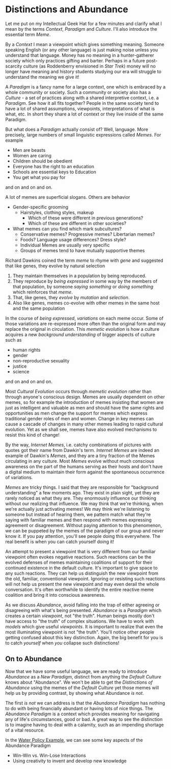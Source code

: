 * Distinctions and Abundance
   
Let me put on my Intellectual Geek Hat for a few minutes and
clarify what I mean by the terms /Context/, /Paradigm/ and
/Culture/. I'll also introduce the essential term /Meme/.

By a /Context/ I mean a viewpoint which gives something meaning.
Someone speaking English (or any other language) is just making
noise unless you understand that language. Money has no meaning
in a hunter-gatherer society which only practices gifting and
barter. Perhaps in a future post-scarcity culture (as
Roddenberry envisioned in /Star Trek/) money will no longer have
meaning and history students studying our era will struggle to
understand the meaning we give it!

A /Paradigm/ is a fancy name for a large context, one which is
embraced by a whole community or society. Such a community or
society also has a /Culture/ - a set of practices along with a
shared interpretive context, i.e. a /Paradigm/. See how it all
fits together? People in the same society tend to have a lot of
shared assumptions, viewpoints, interpretations of what is what,
etc. In short they share a lot of context or they live inside of
the same Paradigm.

But what does a /Paradigm/ actually consist of?
Well, language. More precisely, large numbers of small
linguistic expressions called /Memes/.  For example

- Men are beasts
- Women are caring
- Children should be obedient
- Everyone has the right to an education
- Schools are essential keys to Education
- You get what you pay for
and on and on and on.

A lot of memes are superficial slogans. Others are behavior
- Gender-specific grooming
      - Hairstyles, clothing styles, makeup
            - Which of these were different in previous generations?
            - Which of these are different in other societies?
- What memes can you find which mark subcultures?
      - Conservative memes?  Progressive memes?  Libertarian memes?
      - Foods? Language usage differences?  Dress style?
      - Individual Memes are usually very specific
      - Groups of memes tend to have mutually supportive themes
    
Richard Dawkins coined the term /meme/ to rhyme with /gene/ and
suggested that like genes, they evolve by natural selection
1. They maintain themselves in a population by being reproduced.
2. They reproduce by /being expressed/ in some way by the
   members of that population, by someone /saying something/ or
   /doing something/ which reinforces that /meme/.
3. That, like genes, they /evolve/ by /mutation/ and /selection/.
4. Also like genes, memes co-evolve with other memes in the same
   host and the same population

In the course of /being expressed/, /variations/ on each meme
occur. Some of those variations are re-expressed more often than
the original form and may replace the original in circulation.
This /memetic evolution/ is how a culture acquires a new
/background understanding/ of bigger aspects of culture such as

- human rights
- gender
- non-reproductive sexuality
- justice
- science
and on and on and on.

Most /Cultural Evolution/ occurs through /memetic evolution/
rather than through anyone's conscious design. Memes are usually
dependent on other memes, so for example the introduction of
memes insisting that women are just as intelligent and valuable
as men and should have the same rights and opportunities as men
change the support for memes which express traditional gender
roles of men and women. Change in key memes can cause a cascade
of changes in many other memes leading to rapid cultural
evolution. Yet as we shall see, memes have also evolved
mechanisms to resist this kind of change!

By the way, /Internet Memes/, i.e. catchy combinations of
pictures with quotes got their name from Dawkin's term.
/Internet Memes/ are indeed an example of Dawkin's /Memes/, and
they are a tiny fraction of the Memes circulating in any
culture. Most /Memes/ evolve without much conscious awareness on
the part of the humans serving as their hosts and don't have a
digital medium to maintain their form against the spontaneous
occurrence of variations.

/Memes/ are tricky things. I said that they are responsible for
"background understanding" a few moments ago. They exist in
plain sight, yet they are rarely noticed as what they are. They
enormously influence our thinking without our realizing that
influence. We may think that we're thinking, when we're actually
just activating memes! We may think we're listening to someone
but instead of hearing them, we pattern match what they're
saying with familiar memes and then respond with memes
expressing agreement or disagreement. Without paying attention
to this phenomenon, we can be puppeted by the memes of the
paradigm of our group and never know it. If you pay attention,
you'll see people doing this everywhere. The real benefit is
when you can catch yourself doing it!

An attempt to present a viewpoint that is very different from
our familiar viewpoint often evokes negative reactions. Such
reactions can be the evolved defenses of memes maintaining
coalitions of support for their continued existence in the
default culture. It's important to give space to any such
reactions. They can help us distinguish the new viewpoint from
the old, familiar, conventional viewpoint. Ignoring or resisting
such reactions will not help us present the new viewpoint and
may even derail the whole conversation. It's often worthwhile to
identify the entire reactive meme coalition and bring it into
conscious awareness.

As we discuss /Abundance/, avoid falling into the trap of either
agreeing or disagreeing with what's being presented. /Abundance/
is a /Paradigm/ which creates a certain /viewpoint/, not "the
truth". Human beings mostly don't have access to "the truth" of
complex situations. We have to work with /models/ which give
useful /viewpoints/. It is important to realize that even the
most illuminating viewpoint is not "the truth". You'll notice
other people getting confused about this key distinction. Again,
the big benefit for you is to catch /yourself/ when /you/
collapse such distinctions!

** On to Abundance

Now that we have some useful language, we are ready to introduce
/Abundance/ as a /New Paradigm/, distinct from anything the
/Default Culture/ knows about "Abundance". We won't be able to
get the /Distinctions of Abundance/ using the memes of the
/Default Culture/ yet those memes will help us by providing
contrast, by showing what Abundance /is not/.

The first /is not/ we can address is that the /Abundance
Paradigm/ has nothing to do with being financially abundant or
having lots of nice things. The /Abundance Paradigm/ is a
context which provides meaning for navigating any of life's
circumstances, good or bad. A great way to see the distinction
is to imagine having to deal with a calamity, such as an
impending shortage of a vital resource.

In the [[file:abundance-example-water-policy.org][Water Policy Example]], we can see some key aspects of the
Abundance Paradigm
- Win-Win vs. Win-Lose Interactions
- Using creativity to invent and develop new knowledge
